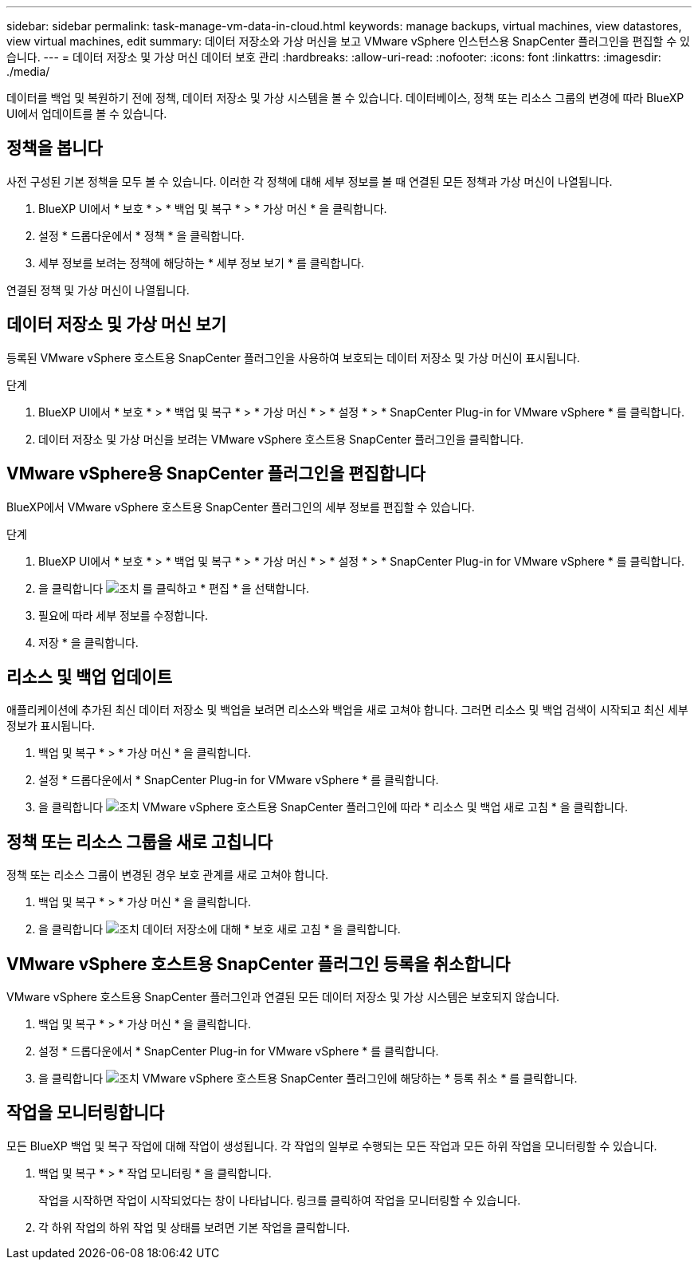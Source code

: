 ---
sidebar: sidebar 
permalink: task-manage-vm-data-in-cloud.html 
keywords: manage backups, virtual machines, view datastores, view virtual machines, edit 
summary: 데이터 저장소와 가상 머신을 보고 VMware vSphere 인스턴스용 SnapCenter 플러그인을 편집할 수 있습니다. 
---
= 데이터 저장소 및 가상 머신 데이터 보호 관리
:hardbreaks:
:allow-uri-read: 
:nofooter: 
:icons: font
:linkattrs: 
:imagesdir: ./media/


[role="lead"]
데이터를 백업 및 복원하기 전에 정책, 데이터 저장소 및 가상 시스템을 볼 수 있습니다. 데이터베이스, 정책 또는 리소스 그룹의 변경에 따라 BlueXP UI에서 업데이트를 볼 수 있습니다.



== 정책을 봅니다

사전 구성된 기본 정책을 모두 볼 수 있습니다. 이러한 각 정책에 대해 세부 정보를 볼 때 연결된 모든 정책과 가상 머신이 나열됩니다.

. BlueXP UI에서 * 보호 * > * 백업 및 복구 * > * 가상 머신 * 을 클릭합니다.
. 설정 * 드롭다운에서 * 정책 * 을 클릭합니다.
. 세부 정보를 보려는 정책에 해당하는 * 세부 정보 보기 * 를 클릭합니다.


연결된 정책 및 가상 머신이 나열됩니다.



== 데이터 저장소 및 가상 머신 보기

등록된 VMware vSphere 호스트용 SnapCenter 플러그인을 사용하여 보호되는 데이터 저장소 및 가상 머신이 표시됩니다.

.단계
. BlueXP UI에서 * 보호 * > * 백업 및 복구 * > * 가상 머신 * > * 설정 * > * SnapCenter Plug-in for VMware vSphere * 를 클릭합니다.
. 데이터 저장소 및 가상 머신을 보려는 VMware vSphere 호스트용 SnapCenter 플러그인을 클릭합니다.




== VMware vSphere용 SnapCenter 플러그인을 편집합니다

BlueXP에서 VMware vSphere 호스트용 SnapCenter 플러그인의 세부 정보를 편집할 수 있습니다.

.단계
. BlueXP UI에서 * 보호 * > * 백업 및 복구 * > * 가상 머신 * > * 설정 * > * SnapCenter Plug-in for VMware vSphere * 를 클릭합니다.
. 을 클릭합니다 image:icon-action.png["조치"] 를 클릭하고 * 편집 * 을 선택합니다.
. 필요에 따라 세부 정보를 수정합니다.
. 저장 * 을 클릭합니다.




== 리소스 및 백업 업데이트

애플리케이션에 추가된 최신 데이터 저장소 및 백업을 보려면 리소스와 백업을 새로 고쳐야 합니다. 그러면 리소스 및 백업 검색이 시작되고 최신 세부 정보가 표시됩니다.

. 백업 및 복구 * > * 가상 머신 * 을 클릭합니다.
. 설정 * 드롭다운에서 * SnapCenter Plug-in for VMware vSphere * 를 클릭합니다.
. 을 클릭합니다 image:icon-action.png["조치"] VMware vSphere 호스트용 SnapCenter 플러그인에 따라 * 리소스 및 백업 새로 고침 * 을 클릭합니다.




== 정책 또는 리소스 그룹을 새로 고칩니다

정책 또는 리소스 그룹이 변경된 경우 보호 관계를 새로 고쳐야 합니다.

. 백업 및 복구 * > * 가상 머신 * 을 클릭합니다.
. 을 클릭합니다 image:icon-action.png["조치"] 데이터 저장소에 대해 * 보호 새로 고침 * 을 클릭합니다.




== VMware vSphere 호스트용 SnapCenter 플러그인 등록을 취소합니다

VMware vSphere 호스트용 SnapCenter 플러그인과 연결된 모든 데이터 저장소 및 가상 시스템은 보호되지 않습니다.

. 백업 및 복구 * > * 가상 머신 * 을 클릭합니다.
. 설정 * 드롭다운에서 * SnapCenter Plug-in for VMware vSphere * 를 클릭합니다.
. 을 클릭합니다 image:icon-action.png["조치"] VMware vSphere 호스트용 SnapCenter 플러그인에 해당하는 * 등록 취소 * 를 클릭합니다.




== 작업을 모니터링합니다

모든 BlueXP 백업 및 복구 작업에 대해 작업이 생성됩니다. 각 작업의 일부로 수행되는 모든 작업과 모든 하위 작업을 모니터링할 수 있습니다.

. 백업 및 복구 * > * 작업 모니터링 * 을 클릭합니다.
+
작업을 시작하면 작업이 시작되었다는 창이 나타납니다. 링크를 클릭하여 작업을 모니터링할 수 있습니다.

. 각 하위 작업의 하위 작업 및 상태를 보려면 기본 작업을 클릭합니다.

